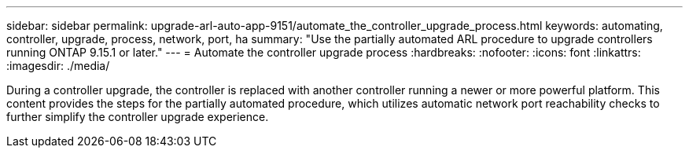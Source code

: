 ---
sidebar: sidebar
permalink: upgrade-arl-auto-app-9151/automate_the_controller_upgrade_process.html
keywords: automating, controller, upgrade, process, network, port, ha
summary: "Use the partially automated ARL procedure to upgrade controllers running ONTAP 9.15.1 or later."
---
= Automate the controller upgrade process
:hardbreaks:
:nofooter:
:icons: font
:linkattrs:
:imagesdir: ./media/

[.lead]
During a controller upgrade, the controller is replaced with another controller running a newer or more powerful platform. This content provides the steps for the partially automated procedure, which utilizes automatic network port reachability checks to further simplify the controller upgrade experience.
